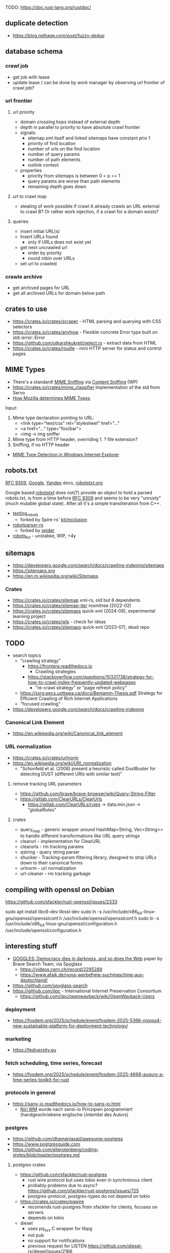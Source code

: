 TODO: https://doc.rust-lang.org/rustdoc/

** duplicate detection
- https://blog.nelhage.com/post/fuzzy-dedup
** database schema
*** crawl job
- get job with lease
- update lease ( can be done by work manager by observing url frontier of crawl job?
*** url frontier

**** url priority

- domain crossing hops instead of external depth
- depth in parallel to priority to have absolute crawl frontier
- signals:
  - sitemap.xml itself and linked sitemaps have constant prio 1
  - priority of find location
  - number of urls on the find location
  - number of query params
  - number of path elements
  - outlink context

- properties
  - priority from sitemaps is between 0 < p <= 1
  - query params are worse than path elements
  - remaining depth goes down

**** url to crawl map

- stealing of work possible if crawl A already crawls an URL external to crawl B?
  Or rather work injection, if a crawl for a domain exists?

**** queries

- insert initial URL(s)
- Insert URLs found
  - only if URLs does not exist yet

- get next uncrawled url
  - order by priority
  - round robin over URLs
- set url to crawled

*** crawle archive

- get archived pages for URL
- get all archived URLs for domain below path

** crates to use
- https://crates.io/crates/scraper - HTML parsing and querying with CSS selectors
- https://crates.io/crates/anyhow - Flexible concrete Error type built on std::error::Error
- https://github.com/utkarshkukreti/select.rs - extract data from HTML
- https://crates.io/crates/rouille - mini HTTP server for status and control pages
** MIME Types
- There's a standard! [[https://mimesniff.spec.whatwg.org][MIME Sniffing]] via [[https://en.wikipedia.org/wiki/Content_sniffing][Content Sniffing]] (WP)
- https://crates.io/crates/mime_classifier Implementation of the std from Servo
- [[https://web.archive.org/web/20210515165437/https://developer.mozilla.org/en-US/docs/Mozilla/How_Mozilla_determines_MIME_Types][How Mozilla determines MIME Types]]

Input:

1. Mime type declaration pointing to URL:
   - <link type="text/css" rel="stylesheet" href="..."
   - <a href="..." type="foo/bar">
   - <img -> img sniffer
2. Mime type from HTTP header, overriding 1.
   ? file extension?
3. Sniffing, if no HTTP header

- [[https://web.archive.org/web/20210129124528/https://docs.microsoft.com/en-us/previous-versions/windows/internet-explorer/ie-developer/platform-apis/ms775147(v=vs.85)][MIME Type Detection in Windows Internet Explorer]]

** robots.txt

[[https://www.rfc-editor.org/rfc/rfc9309.html][RFC 9309]], [[https://developers.google.com/search/docs/crawling-indexing/robots/robots_txt][Google]], [[https://yandex.ru/support/webmaster/controlling-robot/robots-txt.html?lang=en][Yandex]] docs, [[https://www.robotstxt.org][robotstxt.org]]

Google based [[https://crates.io/crates/robotstxt][robotstxt]] does not(?) provide an object to hold a parsed
robots.txt, is from a time before [[https://datatracker.ietf.org/doc/rfc9309/][RFC 9309]] and seems to be very "unrusty"
(much mutable global state). After all it's a simple transliteration from C++.

- [[https://crates.io/crates/texting_robots][texting_robots]]
  - forked by Spire-rs' [[https://github.com/spire-rs/kit/tree/main/exclusion][kit/exclusion]]
- [[https://crates.io/crates/robotparser][robotparser-rs]]
  - forked by [[https://github.com/spider-rs/spider/blob/4cded306fb34e32f6806998cbf28e8558ceaeb13/spider/src/packages/robotparser/parser.rs][spider]]
- [[https://crates.io/crates/robots_txt][robots_txt]] - unstabke, WIP, +4y

** sitemaps

- https://developers.google.com/search/docs/crawling-indexing/sitemaps
- https://sitemaps.org
- https://en.m.wikipedia.org/wiki/Sitemaps

*** Crates

- https://crates.io/crates/sitemap xml-rs, old but 8 dependents
- https://crates.io/crates/sitemap-iter roxmltree (2022-02)
- https://crates.io/crates/sitemaps quick-xml (2024-06), experimental learning project
- https://crates.io/crates/wls - check for ideas
- https://crates.io/crates/sitemapo quick-xml (2023-07), dead repo

** TODO
- search topics
  - "crawling strategy"
    - https://frontera.readthedocs.io
      - Crawling strategies
    - https://stackoverflow.com/questions/10331738/strategy-for-how-to-crawl-index-frequently-updated-webpages
      - "re-crawl strategy" or "page refresh policy"
  - https://ssrg.eecs.uottawa.ca/docs/Benjamin-Thesis.pdf Strategy for Efficient Crawling of Rich Internet Applications
  - "focused crawling"
- https://developers.google.com/search/docs/crawling-indexing
*** Canonical Link Element
- https://en.wikipedia.org/wiki/Canonical_link_element
*** URL normalization
- https://crates.io/crates/urlnorm 
- https://en.wikipedia.org/wiki/URI_normalization
  - "Schonfeld et al. (2006) present a heuristic called DustBuster for detecting DUST (different URIs with similar text)"
**** remove tracking URL parameters
- https://github.com/brave/brave-browser/wiki/Query-String-Filter
- https://gitlab.com/ClearURLs/ClearUrls
  - https://gitlab.com/ClearURLs/rules -> data.min.json -> "globalRules"
**** crates
- query_map - generic wrapper around HashMap<String, Vec<String>> to handle different transformations like URL query strings
- clearurl - implementation for ClearURL
- clearurls - rm tracking params
- qstring - query string parser
- shucker - Tracking-param filtering library, designed to strip URLs down to their canonical forms
- urlnorm - url normalization
- url-cleaner - rm tracking garbage
** compiling with openssl on Debian

https://github.com/sfackler/rust-openssl/issues/2333

sudo apt install libc6-dev libssl-dev
sudo ln -s /usr/include/x86_64-linux-gnu/openssl/opensslconf.h /usr/include/openssl/opensslconf.h
sudo ln -s /usr/include/x86_64-linux-gnu/openssl/configuration.h /usr/include/openssl/configuration.h

** interesting stuff

- [[https://brave.com/static-assets/files/goggles.pdf][GOGGLES: Democracy dies in darkness, and so does the Web]] paper by Brave Search Team, via Spyglass
  - https://videos.cern.ch/record/2295289
  - https://www.afaik.de/nona-werbefreie-suchmaschine-aus-deutschland/
- https://github.com/spyglass-search
- https://github.com/iipc - International Internet Preservation Consortium
  - https://github.com/iipc/openwayback/wiki/OpenWayback-Users

*** deployment
- https://fosdem.org/2025/schedule/event/fosdem-2025-5366-nixops4-new-sustainable-platform-for-deployment-technology/
*** marketing
- https://fediversity.eu
*** fetch scheduling, time series, forecast
- https://fosdem.org/2025/schedule/event/fosdem-2025-4668-augurs-a-time-series-toolkit-for-rust
*** protocols in general
- https://sans-io.readthedocs.io/how-to-sans-io.html
  - [[https://www.youtube.com/watch?v=Kmz8ODolnDg][Niri WM]] wurde nach sansi-io Prinzipien programmiert (handgeschriebene englische Untertitel des Autors)

*** postgres

- https://github.com/dhamaniasad/awesome-postgres
- https://www.postgresguide.com
- https://github.com/elierotenberg/coding-styles/blob/master/postgres.md
**** postgres crates
- https://github.com/sfackler/rust-postgres
  - rust wire protocol but uses tokio even in synchronous client
  - probably problems due to async? https://github.com/sfackler/rust-postgres/issues/725
  - postgres-protocol, postgres-types do not depend on tokio
- https://crates.io/crates/pgwire
  - recomends rust-postgres from sfackler for clients, focuses on servers
  - depends on tokio
- diesel
  - uses pq_sys C wrapper for libpg
  - not pub
  - no support for notifications
  - previous request for LISTEN https://github.com/diesel-rs/diesel/issues/2166
  - https://docs.diesel.rs/2.2.x/src/diesel/pg/connection/raw.rs.html
  - issues
    - [[https://github.com/diesel-rs/diesel/issues/2084][Removing libpq (to enable async)]]
    - [[https://github.com/diesel-rs/diesel/issues/399][Async I/O]]
    - [[https://github.com/diesel-rs/diesel/issues/2071][Postgres: We should avoid sending one query per custom type bind]] enum!
    - [[https://github.com/diesel-rs/diesel/issues/2127][PostgreSQL Large Objects]] - would require access to internals?
    - testing https://github.com/diesel-rs/diesel/issues/1549

**** LISTEN/NOTIFY with postgres, diesel
- https://github.com/diesel-rs/diesel/pull/4420
- waiting for notifications is more involved as it requires selecting a fd
  - https://blog.pjam.me/posts/select-syscall-in-rust/
  - crates nix or rustix help

*** crates
- https://github.com/rinja-rs/askama Type-safe, compiled Jinja-like templates
- https://crates.io/crates/fetcher Automatic news fetching and parsing
- https://crates.io/crates/httptest HTTP testing facilities including a mock server
- https://github.com/lipanski/mockito HTTP mocking for Rust! https://zupzup.org/rust-http-testing/
- https://crates.io/crates/tempfile
- https://crates.io/crates/pretty_assertions
- https://crates.io/crates/nonzero
- https://crates.io/crates/webpage
- https://crates.io/crates/warc
- https://crates.io/crates/feedfinder Auto-discovery of feeds in HTML content
- https://crates.io/crates/governor - A rate-limiting implementation in Rust
- https://crates.io/crates/thiserror
- https://crates.io/crates/tracing https://gist.github.com/oliverdaff/d1d5e5bc1baba087b768b89ff82dc3ec
- https://crates.io/crates/governor - complex rate limiting algorithm, used in spyglass-search/netrunner
- https://crates.io/crates/apalis - background job processing
- https://github.com/poem-web/poem - web framework
- https://crates.io/crates/metrics-dashboard uses poem and metrics
- https://crates.io/crates/metrics_server
- https://crates.io/crates/memberlist-core - Gossip protocol for cluster membership
- displaydoc derive macro for the standard library’s core::fmt::Display, especially for errors
- scopeguard run a given closure when it goes out of scope (like defer in D)

*** HTML content / article extraction

- telegram's [[https://instantview.telegram.org/][instantview]]
- https://github.com/grangier/python-goose
- https://pkg.go.dev/github.com/thatguystone/swan
- https://crates.io/crates/extrablatt
- https://crates.io/crates/mozilla-readability
